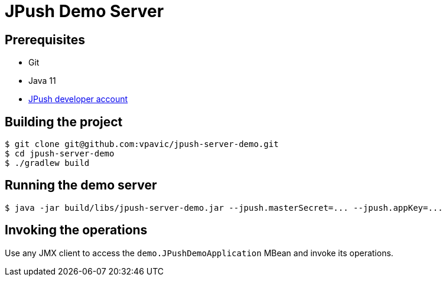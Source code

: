 = JPush Demo Server

== Prerequisites

* Git
* Java 11
* https://www.jiguang.cn/accounts/register[JPush developer account]

== Building the project

[source,bash]
----
$ git clone git@github.com:vpavic/jpush-server-demo.git
$ cd jpush-server-demo
$ ./gradlew build
----

== Running the demo server

[source,bash]
----
$ java -jar build/libs/jpush-server-demo.jar --jpush.masterSecret=... --jpush.appKey=...
----

== Invoking the operations

Use any JMX client to access the `demo.JPushDemoApplication` MBean and invoke its operations.

